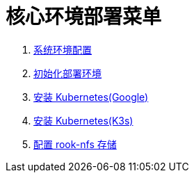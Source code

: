 = 核心环境部署菜单

. link:./00-deploy-core/00-init-node/SYSTEM.adoc[系统环境配置]
. link:./00-deploy-core/00-init-node/README.adoc[初始化部署环境]
. link:./00-deploy-core/01-install-kubernetes/k8s.adoc[安装 Kubernetes(Google)]
. link:./00-deploy-core/01-install-kubernetes/k3s.adoc[安装 Kubernetes(K3s)]
. link:./00-deploy-core/02a-install-rook-nfs/README.adoc[配置 rook-nfs 存储]

